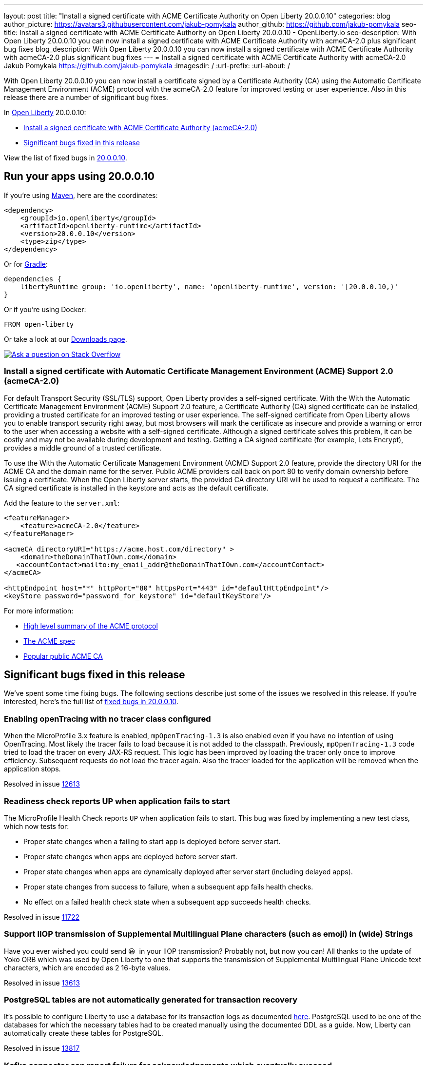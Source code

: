 ---
layout: post
title: "Install a signed certificate with ACME Certificate Authority on Open Liberty 20.0.0.10"
categories: blog
author_picture: https://avatars3.githubusercontent.com/jakub-pomykala
author_github: https://github.com/jakub-pomykala
seo-title: Install a signed certificate with ACME Certificate Authority on Open Liberty 20.0.0.10 - OpenLiberty.io
seo-description: With Open Liberty 20.0.0.10 you can now install a signed certificate with ACME Certificate Authority with acmeCA-2.0 plus significant bug fixes
blog_description: With Open Liberty 20.0.0.10 you can now install a signed certificate with ACME Certificate Authority with acmeCA-2.0 plus significant bug fixes
---
= Install a signed certificate with ACME Certificate Authority with acmeCA-2.0
Jakub Pomykala <https://github.com/jakub-pomykala>
:imagesdir: /
:url-prefix:
:url-about: /
// tag::intro[]

With Open Liberty 20.0.0.10 you can now install a certificate signed by a Certificate Authority (CA) using the Automatic Certificate Management Environment (ACME) protocol with the acmeCA-2.0 feature for improved testing or user experience. Also in this release there are a number of significant bug fixes.

In link:{url-about}[Open Liberty] 20.0.0.10:

* <<acme, Install a signed certificate with ACME Certificate Authority (acmeCA-2.0)>>
* <<bugs, Significant bugs fixed in this release >>

View the list of fixed bugs in link:https://github.com/OpenLiberty/open-liberty/issues?q=label%3Arelease%3A200010+label%3A%22release+bug%22+[20.0.0.10].
// end::intro[]
// tag::run[]
[#run]

== Run your apps using 20.0.0.10
If you're using link:{url-prefix}/guides/maven-intro.html[Maven], here are the coordinates:
[source,xml]
----
<dependency>
    <groupId>io.openliberty</groupId>
    <artifactId>openliberty-runtime</artifactId>
    <version>20.0.0.10</version>
    <type>zip</type>
</dependency>
----
Or for link:{url-prefix}/guides/gradle-intro.html[Gradle]:
[source,gradle]
----
dependencies {
    libertyRuntime group: 'io.openliberty', name: 'openliberty-runtime', version: '[20.0.0.10,)'
}
----
Or if you're using Docker:
[source]
----
FROM open-liberty
----
//end::run[]
Or take a look at our link:{url-prefix}/downloads/[Downloads page].
[link=https://stackoverflow.com/tags/open-liberty]
image::img/blog/blog_btn_stack.svg[Ask a question on Stack Overflow, align="center"]
//tag::features[]
[#acme]
=== Install a signed certificate with Automatic Certificate Management Environment (ACME) Support 2.0 (acmeCA-2.0)

For default Transport Security (SSL/TLS) support, Open Liberty provides a self-signed certificate. With the With the Automatic Certificate Management Environment (ACME) Support 2.0 feature, a Certificate Authority (CA) signed certificate can be installed, providing a trusted certificate for an improved testing or user experience. The self-signed certificate from Open Liberty allows you to enable transport security right away, but most browsers will mark the certificate as insecure and provide a warning or error to the user when accessing a website with a self-signed certificate. Although a signed certificate solves this problem, it can be costly and may not be available during development and testing. Getting a CA signed certificate (for example, Lets Encrypt), provides a middle ground of a trusted certificate.

To use the With the Automatic Certificate Management Environment (ACME) Support 2.0 feature, provide the directory URI for the ACME CA and the domain name for the server. Public ACME providers call back on port 80 to verify domain ownership before issuing a certificate. When the Open Liberty server starts, the provided CA directory URI will be used to request a certificate. The CA signed certificate is installed in the keystore and acts as the default certificate.

Add the feature to the `server.xml`:
[source, xml]
----
<featureManager> 
    <feature>acmeCA-2.0</feature>
</featureManager>

<acmeCA directoryURI="https://acme.host.com/directory" >
    <domain>theDomainThatIOwn.com</domain>
   <accountContact>mailto:my_email_addr@theDomainThatIOwn.com</accountContact>
</acmeCA>

<httpEndpoint host="*" httpPort="80" httpsPort="443" id="defaultHttpEndpoint"/>
<keyStore password="password_for_keystore" id="defaultKeyStore"/>
----

For more information:

* https://en.wikipedia.org/wiki/[High level summary of the ACME protocol]
* https://tools.ietf.org/html/rfc8555[The ACME spec]
* https://letsencrypt.org/[Popular public ACME CA]


[#bugs]
== Significant bugs fixed in this release

We’ve spent some time fixing bugs. The following sections describe just some of the issues we resolved in this release. If you’re interested, here's the full list of link:https://github.com/OpenLiberty/open-liberty/issues?q=label%3Arelease%3A200010+label%3A%22release+bug%22+[fixed bugs in 20.0.0.10].

=== Enabling openTracing with no tracer class configured

When the MicroProfile 3.x feature is enabled, `mpOpenTracing-1.3` is also enabled even if you have no intention of using OpenTracing. Most likely the tracer fails to load because it is not added to the classpath. Previously, `mpOpenTracing-1.3` code tried to load the tracer on every JAX-RS request. This logic has been improved by loading the tracer only once to improve efficiency. Subsequent requests do not load the tracer again. Also the tracer loaded for the application will be removed when the application stops.

Resolved in issue link:https://github.com/OpenLiberty/open-liberty/issues/12613[12613]

=== Readiness check reports UP when application fails to start

The MicroProfile Health Check reports `UP` when application fails to start. This bug was fixed by implementing a new test class, which now tests for:

* Proper state changes when a failing to start app is deployed before server start.
* Proper state changes when apps are deployed before server start.
* Proper state changes when apps are dynamically deployed after server start (including delayed apps).
* Proper state changes from success to failure, when a subsequent app fails health checks.
* No effect on a failed health check state when a subsequent app succeeds health checks.

Resolved in issue link:https://github.com/OpenLiberty/open-liberty/issues/11722[11722]

=== Support IIOP transmission of Supplemental Multilingual Plane characters (such as emoji) in (wide) Strings

Have you ever wished you could send &#128512;{nbsp} in your IIOP transmission?  Probably not, but now you can!  All thanks to the update of Yoko ORB which was used by Open Liberty to one that supports the transmission of Supplemental Multilingual Plane Unicode text characters, which are encoded as 2 16-byte values.

Resolved in issue link:https://github.com/OpenLiberty/open-liberty/issues/13613[13613]

=== PostgreSQL tables are not automatically generated for transaction recovery

It's possible to configure Liberty to use a database for its transaction logs as documented link:https://www.ibm.com/support/knowledgecenter/SSEQTP_liberty/com.ibm.websphere.wlp.doc/ae/twlp_store_logs_in_rdb.html[here]. PostgreSQL used to be one of the databases for which the necessary tables had to be created manually using the documented DDL as a guide. Now, Liberty can automatically create these tables for PostgreSQL.

Resolved in issue link:https://github.com/OpenLiberty/open-liberty/issues/13817[13817]

=== Kafka connector can report failure for acknowledgements which eventually succeed

When `Message.ack()` is called, the Kafka connector returns a result as a `CompletionStage` which completes when the Kafka commit operation has completed successfully. In some cases, the Kafka commit operation can fail and report a retriable exception, for example if there is a temporary problem contacting the Kafka broker.
Previously, the Kafka connector would report the retriable exception via the `CompletionStage`, but if it then went to run a commit operation for a later offset, the earlier messages would actually be successfully committed.
With this fix, if a Kafka commit operation fails with a retryable exception, the Kafka connector will retry the commit operation as necessary and will not report the exception via the `CompletionStage`. If the commit operation eventually succeeds, the success will be reported via the `CompletionStage`.

Find out more about message acknowledgement in reactive systems in link:https://openliberty.io/guides/microprofile-reactive-messaging-acknowledgment.html[our new reactive messaging guide].

Resolved in issue link:https://github.com/OpenLiberty/open-liberty/issues/13404[13404]

//end::features[]
== Get Open Liberty 20.0.0.10 now
Available through <<run,Maven, Gradle, Docker, and as a downloadable archive>>.

